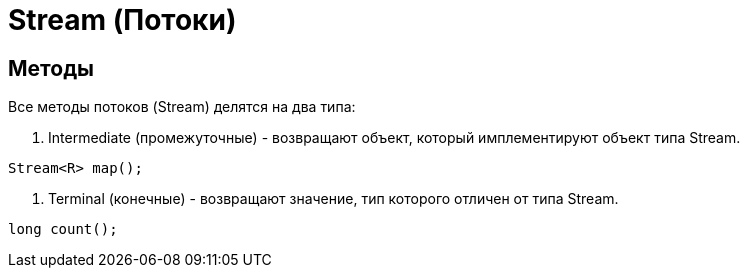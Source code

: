 = Stream (Потоки)

== Методы
Все методы потоков (Stream) делятся на два типа:

. Intermediate (промежуточные) - возвращают объект, который имплементируют объект типа Stream.
[source, java]
----
Stream<R> map();
----

. Terminal (конечные) - возвращают значение, тип которого отличен от типа Stream.
[source, java]
----
long count();
----